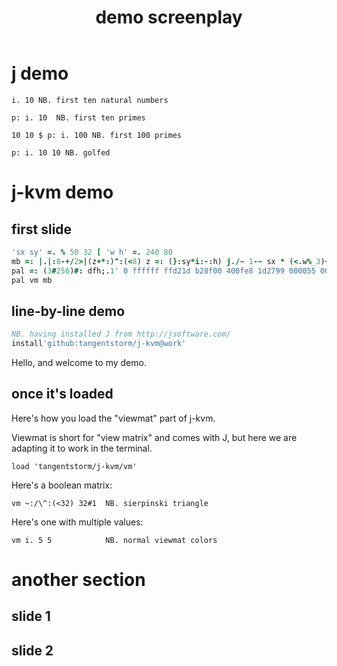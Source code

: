 #+title: demo screenplay

* j demo
: i. 10 NB. first ten natural numbers

: p: i. 10  NB. first ten primes

: 10 10 $ p: i. 100 NB. first 100 primes

: p: i. 10 10 NB. golfed

* j-kvm demo

** first slide
#+begin_src j
'sx sy' =. % 50 32 [ 'w h' =. 240 80
mb =: |.|:8-+/2>|(z+*:)^:(<8) z =: (}:sy*i:-:h) j./~ 1-~ sx * (<.w%_3)+i.w
pal =: (3#256)#: dfh;.1' 0 ffffff ffd21d b28f00 400fe8 1d2799 000055 000033'
pal vm mb
#+end_src

** line-by-line demo
#+begin_src j
NB. having installed J from http://jsoftware.com/
install'github:tangentstorm/j-kvm@work'
#+end_src

# Text without : is the spoken part

Hello, and welcome to my demo.

** once it's loaded

Here's how you load the "viewmat" part of j-kvm.

Viewmat is short for "view matrix" and comes with J, but
here we are adapting it to work in the terminal.

# text with : shows up in the REPL
: load 'tangentstorm/j-kvm/vm'

Here's a boolean matrix:

: vm ~:/\^:(<32) 32#1  NB. sierpinski triangle

Here's one with multiple values:

: vm i. 5 5            NB. normal viewmat colors

* another section


** slide 1
** slide 2
